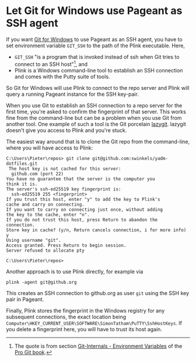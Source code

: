 * Let Git for Windows use Pageant as SSH agent

If you want [[https://gitforwindows.org/][Git for Windows]] to use Pageant as an SSH agent, you have to set
environment variable ~GIT_SSH~ to the path of the Plink executable. Here,
- ~GIT_SSH~ "is a program that is invoked instead of ssh when Git tries to
  connect to an SSH host"[fn:1], and
- Plink is a Windows command-line tool to establish an SSH connection and comes
  with the Putty suite of tools.

So Git for Windows will use Plink to connect to the repo server and Plink will
query a running Pageant instance for the SSH key-pair.

When you use Git to establish an SSH connection to a repo server for the first
time, you're asked to confirm the fingerprint of that server. This works fine
from the command-line but can be a problem when you use Git from another tool.
One example of such a tool is the Git porcelain [[https://github.com/jesseduffield/lazygit][lazygit]]. lazygit doesn't give
you access to Plink and you're stuck.

The easiest way around that is to clone the Git repo from the command-line,
where you will have access to Plink:
#+begin_src
C:\Users\Pieter\repos> git clone git@github.com:swinkels/yadm-dotfiles.git
 The host key is not cached for this server:
  github.com (port 22)
You have no guarantee that the server is the computer you
think it is.
The server's ssh-ed25519 key fingerprint is:
  ssh-ed25519 255 <fingerprint>
If you trust this host, enter "y" to add the key to Plink's
cache and carry on connecting.
If you want to carry on connecting just once, without adding
the key to the cache, enter "n".
If you do not trust this host, press Return to abandon the
connection.
Store key in cache? (y/n, Return cancels connection, i for more info) y
Using username "git".
Access granted. Press Return to begin session.
Server refused to allocate pty

C:\Users\Pieter\repos>
#+end_src

Another approach is to use Plink directly, for example via
#+begin_src
plink -agent git@github.org
#+end_src
This creates an SSH connection to github.org as user ~git~ using the SSH key
pair in Pageant.

Finally, Plink stores the fingerprint in the Windows registry for any subsequent
connections, the exact location being
~Computer\HKEY_CURRENT_USER\SOFTWARE\SimonTatham\PuTTY\SshHostKeys~. If you
delete a fingerprint here, you will have to trust its host again.

[fn:1] The quote is from section [[https://git-scm.com/book/en/v2/Git-Internals-Environment-Variables][Git-Internals - Environment Variables]] of the
[[https://git-scm.com/book/en/v2][Pro Git book]].
